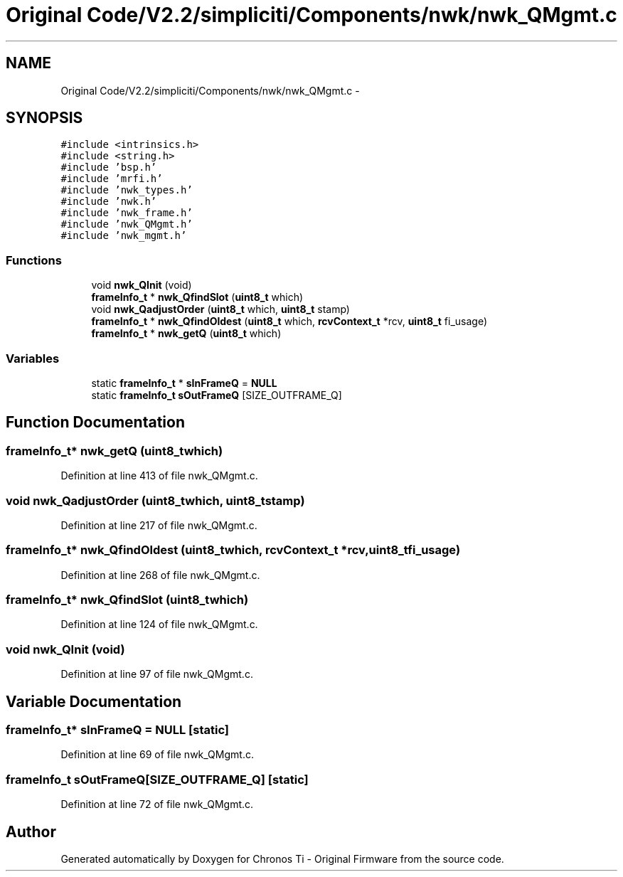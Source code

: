 .TH "Original Code/V2.2/simpliciti/Components/nwk/nwk_QMgmt.c" 3 "Sun Jun 16 2013" "Version VER 0.0" "Chronos Ti - Original Firmware" \" -*- nroff -*-
.ad l
.nh
.SH NAME
Original Code/V2.2/simpliciti/Components/nwk/nwk_QMgmt.c \- 
.SH SYNOPSIS
.br
.PP
\fC#include <intrinsics\&.h>\fP
.br
\fC#include <string\&.h>\fP
.br
\fC#include 'bsp\&.h'\fP
.br
\fC#include 'mrfi\&.h'\fP
.br
\fC#include 'nwk_types\&.h'\fP
.br
\fC#include 'nwk\&.h'\fP
.br
\fC#include 'nwk_frame\&.h'\fP
.br
\fC#include 'nwk_QMgmt\&.h'\fP
.br
\fC#include 'nwk_mgmt\&.h'\fP
.br

.SS "Functions"

.in +1c
.ti -1c
.RI "void \fBnwk_QInit\fP (void)"
.br
.ti -1c
.RI "\fBframeInfo_t\fP * \fBnwk_QfindSlot\fP (\fBuint8_t\fP which)"
.br
.ti -1c
.RI "void \fBnwk_QadjustOrder\fP (\fBuint8_t\fP which, \fBuint8_t\fP stamp)"
.br
.ti -1c
.RI "\fBframeInfo_t\fP * \fBnwk_QfindOldest\fP (\fBuint8_t\fP which, \fBrcvContext_t\fP *rcv, \fBuint8_t\fP fi_usage)"
.br
.ti -1c
.RI "\fBframeInfo_t\fP * \fBnwk_getQ\fP (\fBuint8_t\fP which)"
.br
.in -1c
.SS "Variables"

.in +1c
.ti -1c
.RI "static \fBframeInfo_t\fP * \fBsInFrameQ\fP = \fBNULL\fP"
.br
.ti -1c
.RI "static \fBframeInfo_t\fP \fBsOutFrameQ\fP [SIZE_OUTFRAME_Q]"
.br
.in -1c
.SH "Function Documentation"
.PP 
.SS "\fBframeInfo_t\fP* \fBnwk_getQ\fP (\fBuint8_t\fPwhich)"
.PP
Definition at line 413 of file nwk_QMgmt\&.c\&.
.SS "void \fBnwk_QadjustOrder\fP (\fBuint8_t\fPwhich, \fBuint8_t\fPstamp)"
.PP
Definition at line 217 of file nwk_QMgmt\&.c\&.
.SS "\fBframeInfo_t\fP* \fBnwk_QfindOldest\fP (\fBuint8_t\fPwhich, \fBrcvContext_t\fP *rcv, \fBuint8_t\fPfi_usage)"
.PP
Definition at line 268 of file nwk_QMgmt\&.c\&.
.SS "\fBframeInfo_t\fP* \fBnwk_QfindSlot\fP (\fBuint8_t\fPwhich)"
.PP
Definition at line 124 of file nwk_QMgmt\&.c\&.
.SS "void \fBnwk_QInit\fP (void)"
.PP
Definition at line 97 of file nwk_QMgmt\&.c\&.
.SH "Variable Documentation"
.PP 
.SS "\fBframeInfo_t\fP* \fBsInFrameQ\fP = \fBNULL\fP\fC [static]\fP"
.PP
Definition at line 69 of file nwk_QMgmt\&.c\&.
.SS "\fBframeInfo_t\fP \fBsOutFrameQ\fP[SIZE_OUTFRAME_Q]\fC [static]\fP"
.PP
Definition at line 72 of file nwk_QMgmt\&.c\&.
.SH "Author"
.PP 
Generated automatically by Doxygen for Chronos Ti - Original Firmware from the source code\&.
